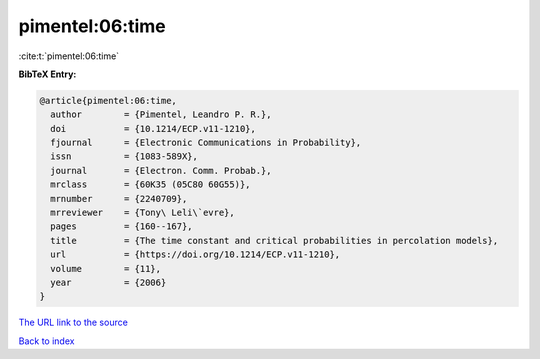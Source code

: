 pimentel:06:time
================

:cite:t:`pimentel:06:time`

**BibTeX Entry:**

.. code-block:: bibtex

   @article{pimentel:06:time,
     author        = {Pimentel, Leandro P. R.},
     doi           = {10.1214/ECP.v11-1210},
     fjournal      = {Electronic Communications in Probability},
     issn          = {1083-589X},
     journal       = {Electron. Comm. Probab.},
     mrclass       = {60K35 (05C80 60G55)},
     mrnumber      = {2240709},
     mrreviewer    = {Tony\ Leli\`evre},
     pages         = {160--167},
     title         = {The time constant and critical probabilities in percolation models},
     url           = {https://doi.org/10.1214/ECP.v11-1210},
     volume        = {11},
     year          = {2006}
   }

`The URL link to the source <https://doi.org/10.1214/ECP.v11-1210>`__


`Back to index <../By-Cite-Keys.html>`__
